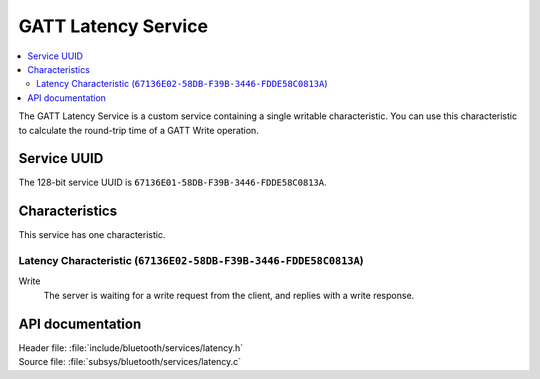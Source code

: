 .. _latency_readme:

GATT Latency Service
####################

.. contents::
   :local:
   :depth: 2

The GATT Latency Service is a custom service containing a single writable characteristic.
You can use this characteristic to calculate the round-trip time of a GATT Write operation.

Service UUID
************

The 128-bit service UUID is ``67136E01-58DB-F39B-3446-FDDE58C0813A``.

Characteristics
***************

This service has one characteristic.

Latency Characteristic (``67136E02-58DB-F39B-3446-FDDE58C0813A``)
=================================================================

Write
   The server is waiting for a write request from the client, and replies with a write response.


API documentation
*****************

| Header file: :file:`include/bluetooth/services/latency.h`
| Source file: :file:`subsys/bluetooth/services/latency.c`

.. doxygengroup::  bt_latency
   :project: nrf
   :members:
